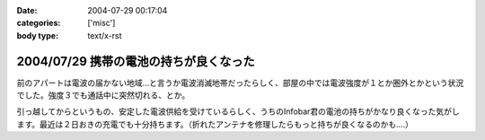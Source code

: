 :date: 2004-07-29 00:17:04
:categories: ['misc']
:body type: text/x-rst

=======================================
2004/07/29 携帯の電池の持ちが良くなった
=======================================

前のアパートは電波の届かない地域...と言うか電波消滅地帯だったらしく、部屋の中では電波強度が１とか圏外とかという状況でした。強度３でも通話中に突然切れる、とか。

引っ越してからというもの、安定した電波供給を受けているらしく、うちのInfobar君の電池の持ちがかなり良くなった気がします。最近は２日おきの充電でも十分持ちます。（折れたアンテナを修理したらもっと持ちが良くなるのかも....）


.. :extend type: text/plain
.. :extend:
